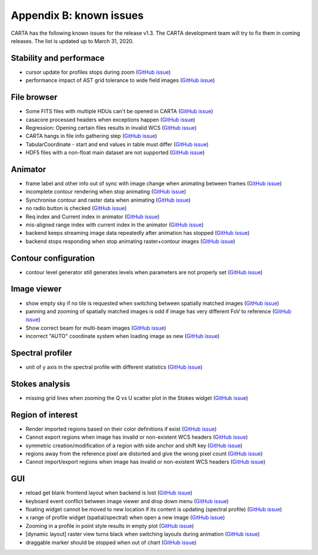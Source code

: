 Appendix B: known issues
========================
CARTA has the following known issues for the release v1.3. The CARTA development team will try to fix them in coming releases. The list is updated up to March 31, 2020. 



Stability and performace
^^^^^^^^^^^^^^^^^^^^^^^^
* cursor update for profiles stops during zoom (`GitHub issue <https://github.com/CARTAvis/carta-frontend/issues/544>`_)
* performance impact of AST grid tolerance to wide field images (`GitHub issue <https://github.com/CARTAvis/carta-frontend/issues/451>`_)


File browser
^^^^^^^^^^^^
* Some FITS files with multiple HDUs can't be opened in CARTA (`GitHub issue <https://github.com/CARTAvis/carta-backend/issues/476>`_)
* casacore processed headers when exceptions happen (`GitHub issue <https://github.com/CARTAvis/carta-backend/issues/460>`_)
* Regression: Opening certain files results in invalid WCS (`GitHub issue <https://github.com/CARTAvis/carta-backend/issues/436>`_)
* CARTA hangs in file info gathering step (`GitHub issue <https://github.com/CARTAvis/carta-backend/issues/431>`_)
* TabularCoordinate - start and end values in table must differ (`GitHub issue <https://github.com/CARTAvis/carta-backend/issues/373>`_)
* HDF5 files with a non-float main dataset are not supported (`GitHub issue <https://github.com/CARTAvis/carta-backend/issues/77>`_)



Animator
^^^^^^^^
* frame label and other info out of sync with image change when animating between frames (`GitHub issue <https://github.com/CARTAvis/carta-frontend/issues/815>`_)
* incomplete contour rendering when stop animating (`GitHub issue <https://github.com/CARTAvis/carta-frontend/issues/579>`_)
* Synchronise contour and raster data when animating (`GitHub issue <https://github.com/CARTAvis/carta-frontend/issues/569>`_)
* no radio button is checked (`GitHub issue <https://github.com/CARTAvis/carta-frontend/issues/108>`_)
* Req index and Current index in animator (`GitHub issue <https://github.com/CARTAvis/carta-frontend/issues/424>`_)
* mis-aligned range index with current index in the animator (`GitHub issue <https://github.com/CARTAvis/carta-frontend/issues/399>`_)
* backend keeps streaming image data repeatedly after animation has stopped (`GitHub issue <https://github.com/CARTAvis/carta-backend/issues/420>`_)
* backend stops responding when stop animating raster+contour images (`GitHub issue <https://github.com/CARTAvis/carta-backend/issues/366>`_)



Contour configuration
^^^^^^^^^^^^^^^^^^^^^
* contour level generator still generates levels when parameters are not properly set (`GitHub issue <https://github.com/CARTAvis/carta-frontend/issues/840>`_)


Image viewer
^^^^^^^^^^^^
* show empty sky if no tile is requested when switching between spatially matched images (`GitHub issue <https://github.com/CARTAvis/carta-frontend/issues/819>`_)
* panning and zooming of spatially matched images is odd if image has very different FoV to reference (`GitHub issue <https://github.com/CARTAvis/carta-frontend/issues/719>`_)
* Show correct beam for multi-beam images (`GitHub issue <https://github.com/CARTAvis/carta-frontend/issues/697>`_)
* incorrect "AUTO" coordinate system when loading image as new (`GitHub issue <https://github.com/CARTAvis/carta-frontend/issues/582>`_)


Spectral profiler
^^^^^^^^^^^^^^^^^
* unit of y axis in the spectral profile with different statistics (`GitHub issue <https://github.com/CARTAvis/carta-frontend/issues/699>`_)


Stokes analysis
^^^^^^^^^^^^^^^
* missing grid lines when zooming the Q vs U scatter plot in the Stokes widget (`GitHub issue <https://github.com/CARTAvis/carta-frontend/issues/578>`_)


Region of interest
^^^^^^^^^^^^^^^^^^
* Render imported regions based on their color definitions if exist (`GitHub issue <https://github.com/CARTAvis/carta-frontend/issues/831>`_)
* Cannot export regions when image has invalid or non-existent WCS headers (`GitHub issue <https://github.com/CARTAvis/carta-frontend/issues/334>`_)
* symmetric creation/modification of a region with side anchor and shift key (`GitHub issue <https://github.com/CARTAvis/carta-frontend/issues/308>`_)
* regions away from the reference pixel are distorted and give the wrong pixel count (`GitHub issue <https://github.com/CARTAvis/carta-backend/issues/389>`_)
* Cannot import/export regions when image has invalid or non-existent WCS headers (`GitHub issue <https://github.com/CARTAvis/carta-backend/issues/334>`_)




GUI
^^^
* reload get blank frontend layout when backend is lost (`GitHub issue <https://github.com/CARTAvis/carta-frontend/issues/833>`_)
* keyboard event conflict between image viewer and drop down menu (`GitHub issue <https://github.com/CARTAvis/carta-frontend/issues/758>`_)
* floating widget cannot be moved to new location if its content is updating (spectral profile) (`GitHub issue <https://github.com/CARTAvis/carta-frontend/issues/482>`_)
* x range of profile widget (spatial/spectral) when open a new image (`GitHub issue <https://github.com/CARTAvis/carta-frontend/issues/463>`_)
* Zooming in a profile in point style results in empty plot (`GitHub issue <https://github.com/CARTAvis/carta-frontend/issues/453>`_)
* [dynamic layout] raster view turns black when switching layouts during animation (`GitHub issue <https://github.com/CARTAvis/carta-frontend/issues/416>`_)
* draggable marker should be stopped when out of chart (`GitHub issue <https://github.com/CARTAvis/carta-frontend/issues/152>`_)






